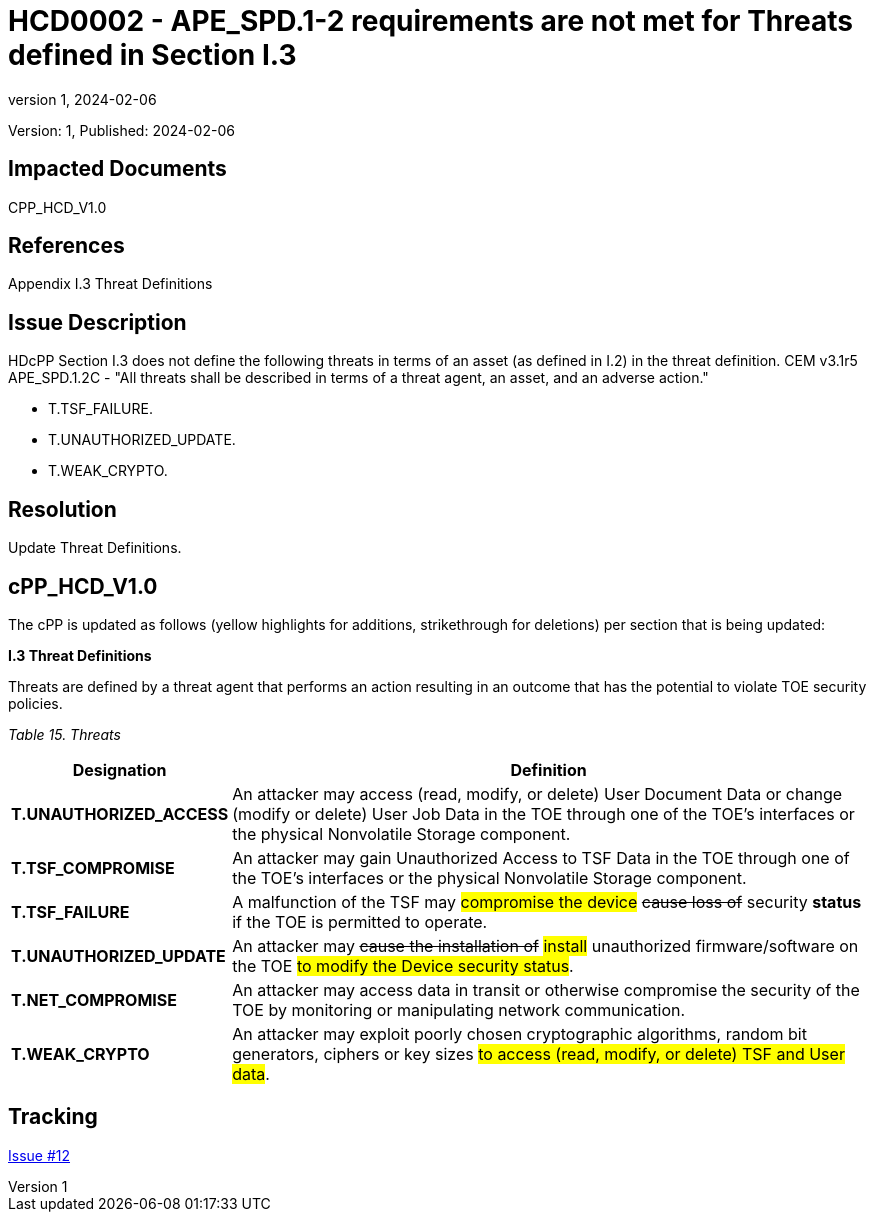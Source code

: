 // The Number will be the next sequential TD number of the form HCDxxxx starting with HCD0001
// The Title will be the title of the GitHub Issue that was generated for this problem, question, etc. that resulted in this TD being generated
= HCD0002 - APE_SPD.1-2 requirements are not met for Threats defined in Section I.3
:showtitle:
:imagesdir: images
:icons: font
// revnumber and revdate should be the number and date of the revision of this version of the TD
:revnumber: 1
:revdate: 2024-02-06
:linkattrs:

:iTC-longname: Hardcopy Device
:iTC-shortname: HCD-iTC
:iTC-email: iTC-HCD@niap-ccevs.org
:iTC-website: https://hcd-iTC.github.io/
// Provide the link here to either the HCD cPP and/or the HCD SD as applicable
:iTC-GitHub: https://github.com/HCD-iTC/cPP/

Version: {revnumber}, Published: {revdate}

== Impacted Documents

CPP_HCD_V1.0

// Reference the applicable Section/paragraph number for the HCD cPP SFR(s) / SARs or HCD SD Assurace Activities that this TD pertains to
== References

Appendix I.3 Threat Definitions

// Provide the issue description extracted from the Issue that was generated for this problem, question, etc. that resulted in this TD being generated.
// Include the Issue Number
== Issue Description

HDcPP Section I.3 does not define the following threats in terms of an asset (as defined in I.2) in the threat definition.  CEM v3.1r5 APE_SPD.1.2C - "All threats shall be described in terms of a threat agent, an asset, and an adverse action."

- T.TSF_FAILURE.
- T.UNAUTHORIZED_UPDATE.
- T.WEAK_CRYPTO.


// Provide the resolution agreed upon by the HIT for this Issue
== Resolution

Update Threat Definitions. 

// Provide here the specific change(s) by Document, Section number, paragraph and line that is to be made to the HCD cPP and/or HCD SD to resolve this issue


== cPP_HCD_V1.0

The cPP is updated as follows (yellow highlights for additions, strikethrough for deletions) per section that is being updated:

*I.3 Threat Definitions*

Threats are defined by a threat agent that performs an action resulting in an outcome that has the potential to violate TOE security policies.

_Table 15. Threats_
[%header,cols="1,3"]
|===
|Designation |Definition

|*T.UNAUTHORIZED_ACCESS*
|An attacker may access (read, modify, or delete) User Document Data or change (modify or delete) User Job Data in the TOE through one of the TOE’s interfaces or the physical Nonvolatile Storage component.

|*T.TSF_COMPROMISE*
|An attacker may gain Unauthorized Access to TSF Data in the TOE through one of the TOE’s interfaces or the physical Nonvolatile Storage component.

|*T.TSF_FAILURE*
|A malfunction of the TSF may #compromise the device# +++<del>cause loss of</del>+++ security +++<b>status</b>+++ if the TOE is permitted to operate.

|*T.UNAUTHORIZED_UPDATE*
|An attacker may +++<del>cause the installation of</del>+++ #install# unauthorized firmware/software on the TOE #to modify the Device security status#.

|*T.NET_COMPROMISE*
|An attacker may access data in transit or otherwise compromise the security of the TOE by monitoring or manipulating network communication.

|*T.WEAK_CRYPTO*
|An attacker may exploit poorly chosen cryptographic algorithms, random bit generators, ciphers or key sizes #to access (read, modify, or delete) TSF and User data#.
|===



//Include a pointer to the file that contains the actual fix for this TD
== Tracking

link:https://github.com/HCD-iTC/HCD-IT/issues/12[Issue #12]
